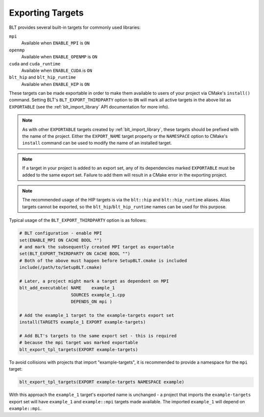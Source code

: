.. # Copyright (c) 2017-2022, Lawrence Livermore National Security, LLC and
.. # other BLT Project Developers. See the top-level LICENSE file for details
.. # 
.. # SPDX-License-Identifier: (BSD-3-Clause)

.. _ExportingTargets:

Exporting Targets
=================

BLT provides several built-in targets for commonly used libraries:

``mpi``
    Available when ``ENABLE_MPI`` is ``ON``

``openmp``
    Available when ``ENABLE_OPENMP`` is ``ON``

``cuda`` and ``cuda_runtime``
    Available when ``ENABLE_CUDA`` is ``ON``

``blt_hip`` and ``blt_hip_runtime``
    Available when ``ENABLE_HIP`` is ``ON``

These targets can be made exportable in order to make them available to users of
your project via CMake's ``install()`` command.  Setting BLT's ``BLT_EXPORT_THIRDPARTY``
option to ``ON`` will mark all active targets in the above list as ``EXPORTABLE``
(see the :ref:`blt_import_library` API documentation for more info).

.. note::  As with other ``EXPORTABLE`` targets created by :ref:`blt_import_library`,
    these targets should be prefixed with the name of the project.  Either the ``EXPORT_NAME``
    target property or the ``NAMESPACE`` option to CMake's ``install``
    command can be used to modify the name of an installed target.

.. note:: If a target in your project is added to an export set, any of its dependencies
    marked ``EXPORTABLE`` must be added to the same export set.  Failure to add them will
    result in a CMake error in the exporting project.

.. note:: The recommended usage of the HIP targets is via the ``blt::hip`` and
    ``blt::hip_runtime`` aliases. Alias targets cannot be exported, so the
    ``blt_hip``/``blt_hip_runtime`` names can be used for this purpose.

Typical usage of the ``BLT_EXPORT_THIRDPARTY`` option is as follows:

.. code-block:: cmake

    # BLT configuration - enable MPI
    set(ENABLE_MPI ON CACHE BOOL "")
    # and mark the subsequently created MPI target as exportable
    set(BLT_EXPORT_THIRDPARTY ON CACHE BOOL "")
    # Both of the above must happen before SetupBLT.cmake is included
    include(/path/to/SetupBLT.cmake)

    # Later, a project might mark a target as dependent on MPI
    blt_add_executable( NAME    example_1
                        SOURCES example_1.cpp
                        DEPENDS_ON mpi )

    # Add the example_1 target to the example-targets export set
    install(TARGETS example_1 EXPORT example-targets)

    # Add BLT's targets to the same export set - this is required
    # because the mpi target was marked exportable
    blt_export_tpl_targets(EXPORT example-targets)

To avoid collisions with projects that import "example-targets", it is recommended to provide
a namespace for the ``mpi`` target:

.. code-block:: cmake

    blt_export_tpl_targets(EXPORT example-targets NAMESPACE example)

With this approach the ``example_1`` target's exported name is unchanged - a 
project that imports the ``example-targets`` export set will have ``example_1``
and ``example::mpi`` targets made available.  The imported ``example_1`` will
depend on ``example::mpi``.
